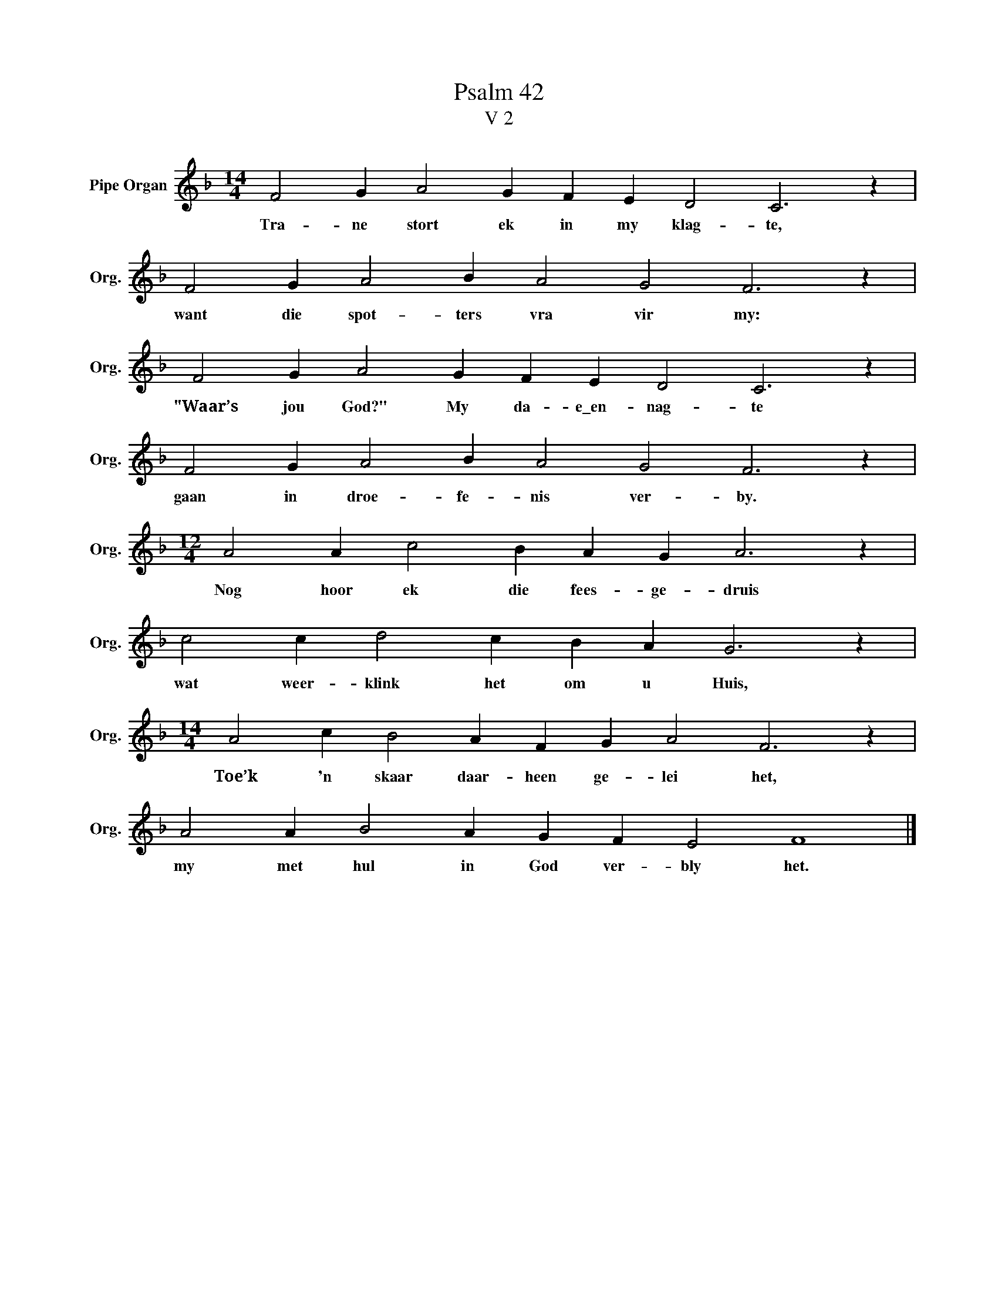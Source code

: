 X:1
T:Psalm 42
T:V 2
L:1/4
M:14/4
I:linebreak $
K:F
V:1 treble nm="Pipe Organ" snm="Org."
V:1
 F2 G A2 G F E D2 C3 z |$ F2 G A2 B A2 G2 F3 z |$ F2 G A2 G F E D2 C3 z |$ F2 G A2 B A2 G2 F3 z |$ %4
w: Tra- ne stort ek in my klag- te,|want die spot- ters vra vir my:|"Waar’s jou God?" My da- e\_en- nag- te|gaan in droe- fe- nis ver- by.|
[M:12/4] A2 A c2 B A G A3 z |$ c2 c d2 c B A G3 z |$[M:14/4] A2 c B2 A F G A2 F3 z |$ %7
w: Nog hoor ek die fees- ge- druis|wat weer- klink het om u Huis,|Toe’k 'n skaar daar- heen ge- lei het,|
 A2 A B2 A G F E2 F4 |] %8
w: my met hul in God ver- bly het.|

